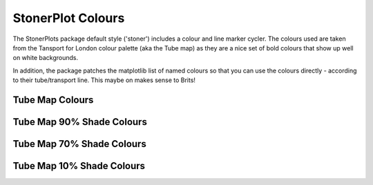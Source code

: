 StonerPlot Colours
==================

The StonerPlots package default style ('stoner') includes a colour and line marker cycler. The colours used are
taken from the Tansport for London colour palette (aka the Tube map) as they are a nice set of bold colours that
show up well on white backgrounds.

In addition, the package patches the matplotlib list of named colours so that you can use the colours directly -
according to their tube/transport line. This maybe on makes sense to Brits!

Tube Map Colours
----------------

.. image:: figures/colours.png

Tube Map 90% Shade Colours
--------------------------

.. image:: figures/colours90.png

Tube Map 70% Shade Colours
--------------------------

.. image:: figures/colours70.png

Tube Map 10% Shade Colours
--------------------------

.. image:: figures/colours10.png
